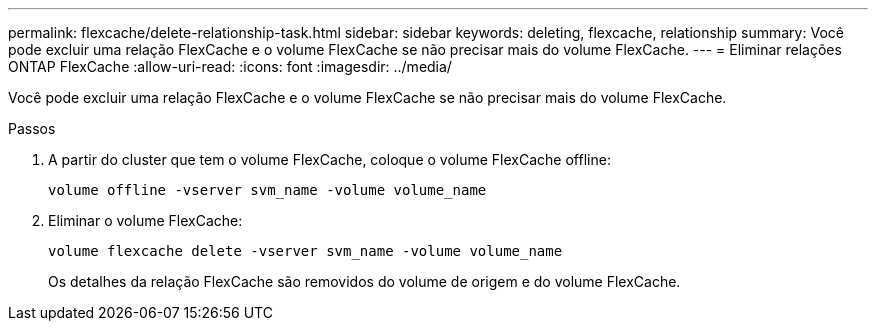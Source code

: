 ---
permalink: flexcache/delete-relationship-task.html 
sidebar: sidebar 
keywords: deleting, flexcache, relationship 
summary: Você pode excluir uma relação FlexCache e o volume FlexCache se não precisar mais do volume FlexCache. 
---
= Eliminar relações ONTAP FlexCache
:allow-uri-read: 
:icons: font
:imagesdir: ../media/


[role="lead"]
Você pode excluir uma relação FlexCache e o volume FlexCache se não precisar mais do volume FlexCache.

.Passos
. A partir do cluster que tem o volume FlexCache, coloque o volume FlexCache offline:
+
`volume offline -vserver svm_name -volume volume_name`

. Eliminar o volume FlexCache:
+
`volume flexcache delete -vserver svm_name -volume volume_name`

+
Os detalhes da relação FlexCache são removidos do volume de origem e do volume FlexCache.


